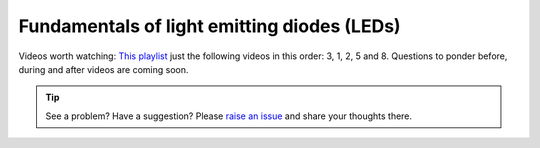 .. _turbidity_design_led.rst:

Fundamentals of light emitting diodes (LEDs)
~~~~~~~~~~~~~~~~~~~~~~~~~~~~~~~~~~~~~~~~~~~~

Videos worth watching: `This playlist <https://www.youtube.com/playlist?list=PLfYdTiQCV_p7sDswtLZKK43BWOd2mTmHC>`_ just the following videos in this order: 3, 1, 2, 5 and 8.  Questions to ponder before, during and after videos are coming soon.

.. tip:: See a problem?  Have a suggestion? Please `raise an issue <https://github.com/bobthechemist/feathercm/issues/new?title=design_led.rst&labels=documentation>`_ and share your thoughts there.
